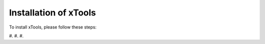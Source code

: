 **********************
Installation of xTools
**********************

To install xTools, please follow these steps:

#.
#.
#.